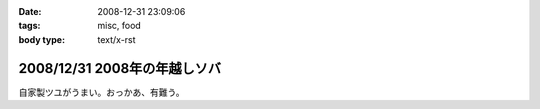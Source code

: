 :date: 2008-12-31 23:09:06
:tags: misc, food
:body type: text/x-rst

=============================
2008/12/31 2008年の年越しソバ
=============================

自家製ツユがうまい。おっかあ、有難う。


.. :extend type: text/html
.. :extend:

